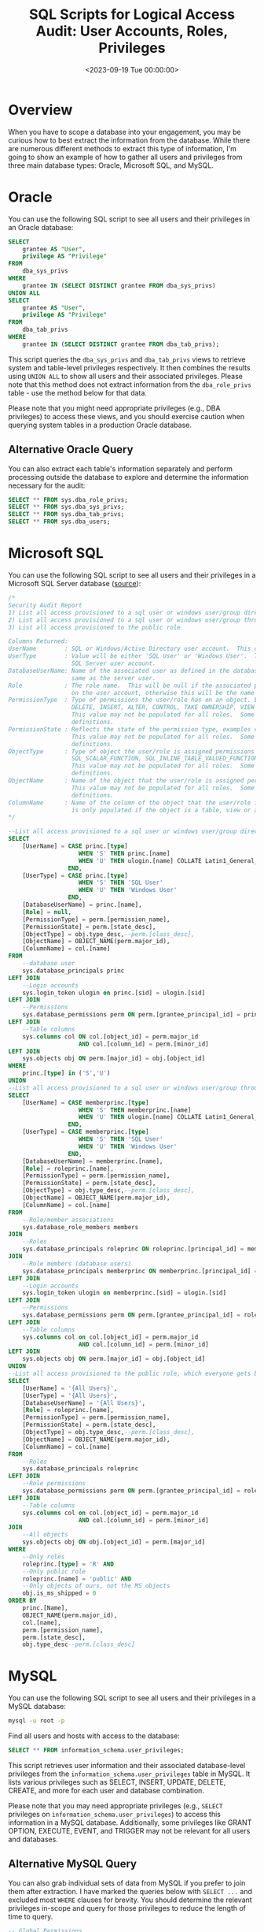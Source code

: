 #+date:        <2023-09-19 Tue 00:00:00>
#+title:       SQL Scripts for Logical Access Audit: User Accounts, Roles, Privileges
#+description: Collection of SQL queries designed for auditing user access parameters on Oracle, Microsoft SQL Server, and MySQL database systems.
#+slug:        audit-sql-scripts
#+filetags:    :database:audit:sql:

* Overview

When you have to scope a database into your engagement, you may be
curious how to best extract the information from the database. While
there are numerous different methods to extract this type of
information, I'm going to show an example of how to gather all users and
privileges from three main database types: Oracle, Microsoft SQL, and
MySQL.

* Oracle

You can use the following SQL script to see all users and their
privileges in an Oracle database:

#+begin_src sql
SELECT
    grantee AS "User",
    privilege AS "Privilege"
FROM
    dba_sys_privs
WHERE
    grantee IN (SELECT DISTINCT grantee FROM dba_sys_privs)
UNION ALL
SELECT
    grantee AS "User",
    privilege AS "Privilege"
FROM
    dba_tab_privs
WHERE
    grantee IN (SELECT DISTINCT grantee FROM dba_tab_privs);
#+end_src

This script queries the =dba_sys_privs= and =dba_tab_privs= views to
retrieve system and table-level privileges respectively. It then
combines the results using =UNION ALL= to show all users and their
associated privileges. Please note that this method does not extract
information from the =dba_role_privs= table - use the method below for
that data.

Please note that you might need appropriate privileges (e.g., DBA
privileges) to access these views, and you should exercise caution when
querying system tables in a production Oracle database.

** Alternative Oracle Query

You can also extract each table's information separately and perform
processing outside the database to explore and determine the information
necessary for the audit:

#+begin_src sql
SELECT ** FROM sys.dba_role_privs;
SELECT ** FROM sys.dba_sys_privs;
SELECT ** FROM sys.dba_tab_privs;
SELECT ** FROM sys.dba_users;
#+end_src

* Microsoft SQL

You can use the following SQL script to see all users and their
privileges in a Microsoft SQL Server database
([[https://stackoverflow.com/a/30040784][source]]):

#+begin_src sql
/*
Security Audit Report
1) List all access provisioned to a sql user or windows user/group directly
2) List all access provisioned to a sql user or windows user/group through a database or application role
3) List all access provisioned to the public role

Columns Returned:
UserName        : SQL or Windows/Active Directory user account.  This could also be an Active Directory group.
UserType        : Value will be either 'SQL User' or 'Windows User'.  This reflects the type of user defined for the
                  SQL Server user account.
DatabaseUserName: Name of the associated user as defined in the database user account.  The database user may not be the
                  same as the server user.
Role            : The role name.  This will be null if the associated permissions to the object are defined at directly
                  on the user account, otherwise this will be the name of the role that the user is a member of.
PermissionType  : Type of permissions the user/role has on an object. Examples could include CONNECT, EXECUTE, SELECT
                  DELETE, INSERT, ALTER, CONTROL, TAKE OWNERSHIP, VIEW DEFINITION, etc.
                  This value may not be populated for all roles.  Some built in roles have implicit permission
                  definitions.
PermissionState : Reflects the state of the permission type, examples could include GRANT, DENY, etc.
                  This value may not be populated for all roles.  Some built in roles have implicit permission
                  definitions.
ObjectType      : Type of object the user/role is assigned permissions on.  Examples could include USER_TABLE,
                  SQL_SCALAR_FUNCTION, SQL_INLINE_TABLE_VALUED_FUNCTION, SQL_STORED_PROCEDURE, VIEW, etc.
                  This value may not be populated for all roles.  Some built in roles have implicit permission
                  definitions.
ObjectName      : Name of the object that the user/role is assigned permissions on.
                  This value may not be populated for all roles.  Some built in roles have implicit permission
                  definitions.
ColumnName      : Name of the column of the object that the user/role is assigned permissions on. This value
                  is only populated if the object is a table, view or a table value function.
,*/

--List all access provisioned to a sql user or windows user/group directly
SELECT
    [UserName] = CASE princ.[type]
                    WHEN 'S' THEN princ.[name]
                    WHEN 'U' THEN ulogin.[name] COLLATE Latin1_General_CI_AI
                 END,
    [UserType] = CASE princ.[type]
                    WHEN 'S' THEN 'SQL User'
                    WHEN 'U' THEN 'Windows User'
                 END,
    [DatabaseUserName] = princ.[name],
    [Role] = null,
    [PermissionType] = perm.[permission_name],
    [PermissionState] = perm.[state_desc],
    [ObjectType] = obj.type_desc,--perm.[class_desc],
    [ObjectName] = OBJECT_NAME(perm.major_id),
    [ColumnName] = col.[name]
FROM
    --database user
    sys.database_principals princ
LEFT JOIN
    --Login accounts
    sys.login_token ulogin on princ.[sid] = ulogin.[sid]
LEFT JOIN
    --Permissions
    sys.database_permissions perm ON perm.[grantee_principal_id] = princ.[principal_id]
LEFT JOIN
    --Table columns
    sys.columns col ON col.[object_id] = perm.major_id
                    AND col.[column_id] = perm.[minor_id]
LEFT JOIN
    sys.objects obj ON perm.[major_id] = obj.[object_id]
WHERE
    princ.[type] in ('S','U')
UNION
--List all access provisioned to a sql user or windows user/group through a database or application role
SELECT
    [UserName] = CASE memberprinc.[type]
                    WHEN 'S' THEN memberprinc.[name]
                    WHEN 'U' THEN ulogin.[name] COLLATE Latin1_General_CI_AI
                 END,
    [UserType] = CASE memberprinc.[type]
                    WHEN 'S' THEN 'SQL User'
                    WHEN 'U' THEN 'Windows User'
                 END,
    [DatabaseUserName] = memberprinc.[name],
    [Role] = roleprinc.[name],
    [PermissionType] = perm.[permission_name],
    [PermissionState] = perm.[state_desc],
    [ObjectType] = obj.type_desc,--perm.[class_desc],
    [ObjectName] = OBJECT_NAME(perm.major_id),
    [ColumnName] = col.[name]
FROM
    --Role/member associations
    sys.database_role_members members
JOIN
    --Roles
    sys.database_principals roleprinc ON roleprinc.[principal_id] = members.[role_principal_id]
JOIN
    --Role members (database users)
    sys.database_principals memberprinc ON memberprinc.[principal_id] = members.[member_principal_id]
LEFT JOIN
    --Login accounts
    sys.login_token ulogin on memberprinc.[sid] = ulogin.[sid]
LEFT JOIN
    --Permissions
    sys.database_permissions perm ON perm.[grantee_principal_id] = roleprinc.[principal_id]
LEFT JOIN
    --Table columns
    sys.columns col on col.[object_id] = perm.major_id
                    AND col.[column_id] = perm.[minor_id]
LEFT JOIN
    sys.objects obj ON perm.[major_id] = obj.[object_id]
UNION
--List all access provisioned to the public role, which everyone gets by default
SELECT
    [UserName] = '{All Users}',
    [UserType] = '{All Users}',
    [DatabaseUserName] = '{All Users}',
    [Role] = roleprinc.[name],
    [PermissionType] = perm.[permission_name],
    [PermissionState] = perm.[state_desc],
    [ObjectType] = obj.type_desc,--perm.[class_desc],
    [ObjectName] = OBJECT_NAME(perm.major_id),
    [ColumnName] = col.[name]
FROM
    --Roles
    sys.database_principals roleprinc
LEFT JOIN
    --Role permissions
    sys.database_permissions perm ON perm.[grantee_principal_id] = roleprinc.[principal_id]
LEFT JOIN
    --Table columns
    sys.columns col on col.[object_id] = perm.major_id
                    AND col.[column_id] = perm.[minor_id]
JOIN
    --All objects
    sys.objects obj ON obj.[object_id] = perm.[major_id]
WHERE
    --Only roles
    roleprinc.[type] = 'R' AND
    --Only public role
    roleprinc.[name] = 'public' AND
    --Only objects of ours, not the MS objects
    obj.is_ms_shipped = 0
ORDER BY
    princ.[Name],
    OBJECT_NAME(perm.major_id),
    col.[name],
    perm.[permission_name],
    perm.[state_desc],
    obj.type_desc--perm.[class_desc]
#+end_src

* MySQL

You can use the following SQL script to see all users and their
privileges in a MySQL database:

#+begin_src sh
mysql -u root -p
#+end_src

Find all users and hosts with access to the database:

#+begin_src sql
SELECT ** FROM information_schema.user_privileges;
#+end_src

This script retrieves user information and their associated
database-level privileges from the =information_schema.user_privileges=
table in MySQL. It lists various privileges such as SELECT, INSERT,
UPDATE, DELETE, CREATE, and more for each user and database combination.

Please note that you may need appropriate privileges (e.g., =SELECT=
privileges on =information_schema.user_privileges=) to access this
information in a MySQL database. Additionally, some privileges like
GRANT OPTION, EXECUTE, EVENT, and TRIGGER may not be relevant for all
users and databases.

** Alternative MySQL Query

You can also grab individual sets of data from MySQL if you prefer to
join them after extraction. I have marked the queries below with
=SELECT ...= and excluded most =WHERE= clauses for brevity. You should
determine the relevant privileges in-scope and query for those
privileges to reduce the length of time to query.

#+begin_src sql
-- Global Permissions
SELECT ... FROM mysql.user;

-- Database Permissions
SELECT ... FROM mysql.db
WHERE db = @db_name;

-- Table Permissions
SELECT ... FROM mysql.tables
WHERE db = @db_name;

-- Column Permissions
SELECT ... FROM mysql.columns_priv
WHERE db = @db_name;

-- Password Configuration
SHOW GLOBAL VARIABLES LIKE 'validate_password%';
SHOW VARIABLES LIKE 'validate_password%';
#+end_src

